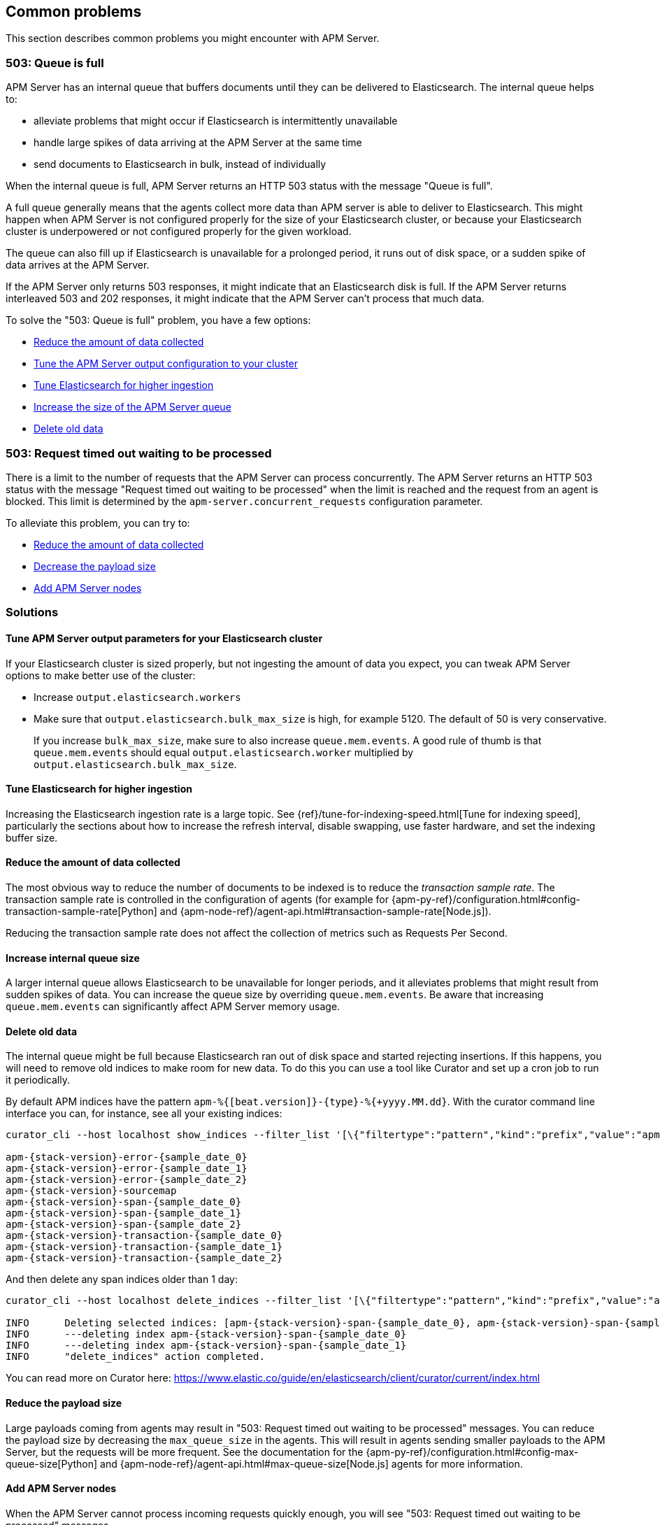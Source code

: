 
[[common-problems]]
== Common problems

This section describes common problems you might encounter with APM Server.

[float]
[[queue-is-full]]
=== 503: Queue is full

APM Server has an internal queue that buffers documents until they can be delivered to Elasticsearch.
The internal queue helps to:

* alleviate problems that might occur if Elasticsearch is intermittently unavailable
* handle large spikes of data arriving at the APM Server at the same time
* send documents to Elasticsearch in bulk, instead of individually

When the internal queue is full,
APM Server returns an HTTP 503 status with the message "Queue is full".

A full queue generally means that the agents collect more data than APM server is able to deliver to Elasticsearch.
This might happen when APM Server is not configured properly for the size of your Elasticsearch cluster,
or because your Elasticsearch cluster is underpowered or not configured properly for the given workload.

The queue can also fill up if Elasticsearch is unavailable for a prolonged period,
it runs out of disk space,
or a sudden spike of data arrives at the APM Server.

If the APM Server only returns 503 responses, it might indicate that an Elasticsearch disk is full.
If the APM Server returns interleaved 503 and 202 responses, it might indicate that the APM Server can't process that much data.

To solve the "503: Queue is full" problem,
you have a few options:

* <<reduce-data,Reduce the amount of data collected>>
* <<tune-output-config,Tune the APM Server output configuration to your cluster>>
* <<increase-cluster-ingest,Tune Elasticsearch for higher ingestion>>
* <<increase-queue-size,Increase the size of the APM Server queue>>
* <<delete-old-data,Delete old data>>

[float]
[[request-timed-out]]
=== 503: Request timed out waiting to be processed

There is a limit to the number of requests that the APM Server can process concurrently.
The APM Server returns an HTTP 503 status with the message "Request timed out waiting to be processed" when the limit is reached and the request from an agent is blocked.
This limit is determined by the `apm-server.concurrent_requests` configuration parameter.

To alleviate this problem,
you can try to:

* <<reduce-data,Reduce the amount of data collected>>
* <<reduce-payload-size,Decrease the payload size>>
* <<add-apm-server-nodes,Add APM Server nodes>>

[float]
[[troubleshooting-solutions]]
=== Solutions

[float]
[[tune-output-config]]
==== Tune APM Server output parameters for your Elasticsearch cluster

If your Elasticsearch cluster is sized properly,
but not ingesting the amount of data you expect,
you can tweak APM Server options to make better use of the cluster:

* Increase `output.elasticsearch.workers`
* Make sure that `output.elasticsearch.bulk_max_size` is high, for example 5120.
  The default of 50 is very conservative.
+
If you increase `bulk_max_size`,
make sure to also increase `queue.mem.events`.
A good rule of thumb is that `queue.mem.events` should equal `output.elasticsearch.worker` multiplied by `output.elasticsearch.bulk_max_size`.

[float]
[[increase-cluster-ingest]]
==== Tune Elasticsearch for higher ingestion

Increasing the Elasticsearch ingestion rate is a large topic.
See {ref}/tune-for-indexing-speed.html[Tune for indexing speed],
particularly the sections about how to increase the refresh interval,
disable swapping, use faster hardware, and set the indexing buffer size.

[float]
[[reduce-data]]
==== Reduce the amount of data collected

The most obvious way to reduce the number of documents to be indexed
is to reduce the _transaction sample rate_.
The transaction sample rate is controlled in the configuration of agents (for example for {apm-py-ref}/configuration.html#config-transaction-sample-rate[Python] and {apm-node-ref}/agent-api.html#transaction-sample-rate[Node.js]).

Reducing the transaction sample rate does not affect the collection of metrics such as Requests Per Second.

[float]
[[increase-queue-size]]
==== Increase internal queue size

A larger internal queue allows Elasticsearch to be unavailable for longer periods,
and it alleviates problems that might result from sudden spikes of data.
You can increase the queue size by overriding `queue.mem.events`.
Be aware that increasing `queue.mem.events` can significantly affect APM Server memory usage.

[float]
[[delete-old-data]]
==== Delete old data

The internal queue might be full because Elasticsearch ran out of disk space and started rejecting insertions.
If this happens,
you will need to remove old indices to make room for new data.
To do this you can use a tool like Curator and set up a cron job to run it periodically.

By default APM indices have the pattern `apm-%{[beat.version]}-{type}-%{+yyyy.MM.dd}`.
With the curator command line interface you can, for instance, see all your existing indices:

["source","sh",subs="attributes"]
------------------------------------------------------------
curator_cli --host localhost show_indices --filter_list '[\{"filtertype":"pattern","kind":"prefix","value":"apm-"\}]'

apm-{stack-version}-error-{sample_date_0}
apm-{stack-version}-error-{sample_date_1}
apm-{stack-version}-error-{sample_date_2}
apm-{stack-version}-sourcemap
apm-{stack-version}-span-{sample_date_0}
apm-{stack-version}-span-{sample_date_1}
apm-{stack-version}-span-{sample_date_2}
apm-{stack-version}-transaction-{sample_date_0}
apm-{stack-version}-transaction-{sample_date_1}
apm-{stack-version}-transaction-{sample_date_2}
------------------------------------------------------------

And then delete any span indices older than 1 day:

["source","sh",subs="attributes"]
------------------------------------------------------------
curator_cli --host localhost delete_indices --filter_list '[\{"filtertype":"pattern","kind":"prefix","value":"apm-{stack-version}-span-"\}, \{"filtertype":"age","source":"name","timestring":"%Y.%m.%d","unit":"days","unit_count":1,"direction":"older"\}]'

INFO      Deleting selected indices: [apm-{stack-version}-span-{sample_date_0}, apm-{stack-version}-span-{sample_date_1}]
INFO      ---deleting index apm-{stack-version}-span-{sample_date_0}
INFO      ---deleting index apm-{stack-version}-span-{sample_date_1}
INFO      "delete_indices" action completed.
------------------------------------------------------------

You can read more on Curator here: https://www.elastic.co/guide/en/elasticsearch/client/curator/current/index.html

[float]
[[reduce-payload-size]]
==== Reduce the payload size

Large payloads coming from agents may result in "503: Request timed out waiting to be processed" messages.
You can reduce the payload size by decreasing the `max_queue_size` in the agents.
This will result in agents sending smaller payloads to the APM Server,
but the requests will be more frequent.
See the documentation for the {apm-py-ref}/configuration.html#config-max-queue-size[Python] and {apm-node-ref}/agent-api.html#max-queue-size[Node.js] agents for more information.

[float]
[[add-apm-server-nodes]]
==== Add APM Server nodes

When the APM Server cannot process incoming requests quickly enough,
you will see "503: Request timed out waiting to be processed" messages.

The best way to avoid this problem is to add more processing power to your APM Server cluster.
You can either migrate your APM Server processes to more powerful machines or add more machines.
